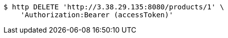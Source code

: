 [source,bash]
----
$ http DELETE 'http://3.38.29.135:8080/products/1' \
    'Authorization:Bearer (accessToken)'
----